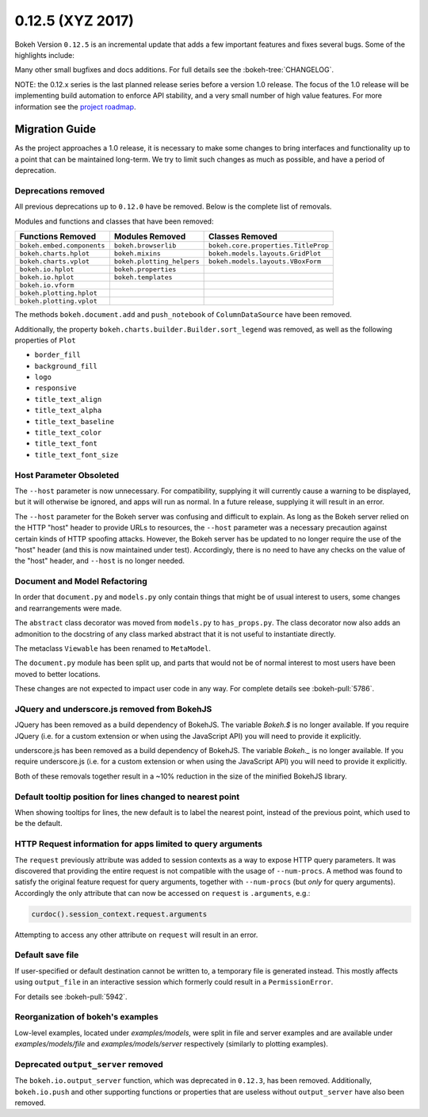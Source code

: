 0.12.5 (XYZ 2017)
=================

Bokeh Version ``0.12.5`` is an incremental update that adds a few important
features and fixes several bugs. Some of the highlights include:


Many other small bugfixes and docs additions. For full details see the
:bokeh-tree:`CHANGELOG`.

NOTE: the 0.12.x series is the last planned release series before a
version 1.0 release. The focus of the 1.0 release will be implementing
build automation to enforce API stability, and a very small number of
high value features. For more information see the `project roadmap`_.

Migration Guide
---------------

As the project approaches a 1.0 release, it is necessary to make some changes
to bring interfaces and functionality up to a point that can be maintained
long-term. We try to limit such changes as much as possible, and have a
period of deprecation.

Deprecations removed
~~~~~~~~~~~~~~~~~~~~

All previous deprecations up to ``0.12.0`` have be removed. Below is the
complete list of removals.

Modules and functions and classes that have been removed:

============================ ========================== ===================================
Functions Removed            Modules Removed            Classes Removed
============================ ========================== ===================================
``bokeh.embed.components``   ``bokeh.browserlib``       ``bokeh.core.properties.TitleProp``
``bokeh.charts.hplot``       ``bokeh.mixins``           ``bokeh.models.layouts.GridPlot``
``bokeh.charts.vplot``       ``bokeh.plotting_helpers`` ``bokeh.models.layouts.VBoxForm``
``bokeh.io.hplot``           ``bokeh.properties``
``bokeh.io.hplot``           ``bokeh.templates``
``bokeh.io.vform``
``bokeh.plotting.hplot``
``bokeh.plotting.vplot``
============================ ========================== ===================================

The methods ``bokeh.document.add`` and ``push_notebook`` of
``ColumnDataSource`` have been removed.

Additionally, the property ``bokeh.charts.builder.Builder.sort_legend`` was
removed, as well as the following properties of ``Plot``

* ``border_fill``
* ``background_fill``
* ``logo``
* ``responsive``
* ``title_text_align``
* ``title_text_alpha``
* ``title_text_baseline``
* ``title_text_color``
* ``title_text_font``
* ``title_text_font_size``

Host Parameter Obsoleted
~~~~~~~~~~~~~~~~~~~~~~~~
The ``--host`` parameter is now unnecessary. For compatibility, supplying
it will currently cause a warning to be displayed, but it will otherwise
be ignored, and apps will run as normal. In a future release, supplying it
will result in an error.

The ``--host`` parameter for the Bokeh server was confusing and difficult to
explain. As long as the Bokeh server relied on the HTTP "host" header to
provide URLs to resources, the ``--host`` parameter was a necessary precaution
against certain kinds of HTTP spoofing attacks. However, the Bokeh server
has be updated to no longer require the use of the "host" header (and this is
now maintained under test). Accordingly, there is no need to have any checks
on the value of the "host" header, and ``--host`` is no longer needed.

Document and Model Refactoring
~~~~~~~~~~~~~~~~~~~~~~~~~~~~~~

In order that ``document.py`` and ``models.py`` only contain things that might
be of usual interest to users, some changes and rearrangements were made.

The ``abstract`` class decorator was moved from ``models.py`` to
``has_props.py``. The class decorator now also adds an admonition to the
docstring of any class marked abstract that it is not useful to instantiate
directly.

The metaclass ``Viewable`` has been renamed to ``MetaModel``.

The ``document.py`` module has been split up, and parts that would not be of
normal interest to most users have been moved to better locations.

These changes are not expected to impact user code in any way. For complete
details see :bokeh-pull:`5786`.

JQuery and underscore.js removed from BokehJS
~~~~~~~~~~~~~~~~~~~~~~~~~~~~~~~~~~~~~~~~~~~~~

JQuery has been removed as a build dependency of BokehJS. The variable
`Bokeh.$` is no longer available. If you require JQuery (i.e. for a custom
extension or when using the JavaScript API) you will need to provide it
explicitly.

underscore.js has been removed as a build dependency of BokehJS. The variable
`Bokeh._` is no longer available. If you require underscore.js (i.e. for a
custom extension or when using the JavaScript API) you will need to provide it
explicitly.

Both of these removals together result in a ~10% reduction in the size of
the minified BokehJS library.

Default tooltip position for lines changed to nearest point
~~~~~~~~~~~~~~~~~~~~~~~~~~~~~~~~~~~~~~~~~~~~~~~~~~~~~~~~~~~

When showing tooltips for lines, the new default is to label the nearest point,
instead of the previous point, which used to be the default.

HTTP Request information for apps limited to query arguments
~~~~~~~~~~~~~~~~~~~~~~~~~~~~~~~~~~~~~~~~~~~~~~~~~~~~~~~~~~~~

The ``request`` previously attribute was added to session contexts as a way to
expose HTTP query parameters. It was discovered that providing the entire
request is not compatible with the usage of ``--num-procs``. A method was
found to satisfy the original feature request for query arguments, together
with ``--num-procs`` (but *only* for query arguments). Accordingly the only
attribute that can now be accessed on ``request`` is ``.arguments``, e.g.:

.. code-block:: python

    curdoc().session_context.request.arguments

Attempting to access any other attribute on ``request`` will result in an
error.

.. _project roadmap: http://bokehplots.com/pages/roadmap.html

Default save file
~~~~~~~~~~~~~~~~~

If user-specified or default destination cannot be written to, a temporary
file is generated instead. This mostly affects using ``output_file`` in an
interactive session which formerly could result in a ``PermissionError``.

For details see :bokeh-pull:`5942`.

Reorganization of bokeh's examples
~~~~~~~~~~~~~~~~~~~~~~~~~~~~~~~~~~

Low-level examples, located under `examples/models`, were split in file
and server examples and are available under `examples/models/file` and
`examples/models/server` respectively (similarly to plotting examples).

Deprecated ``output_server`` removed
~~~~~~~~~~~~~~~~~~~~~~~~~~~~~~~~~~~~

The ``bokeh.io.output_server`` function, which was deprecated in ``0.12.3``,
has been removed. Additionally, ``bokeh.io.push`` and other supporting
functions or properties that are useless without ``output_server`` have
also been removed.
